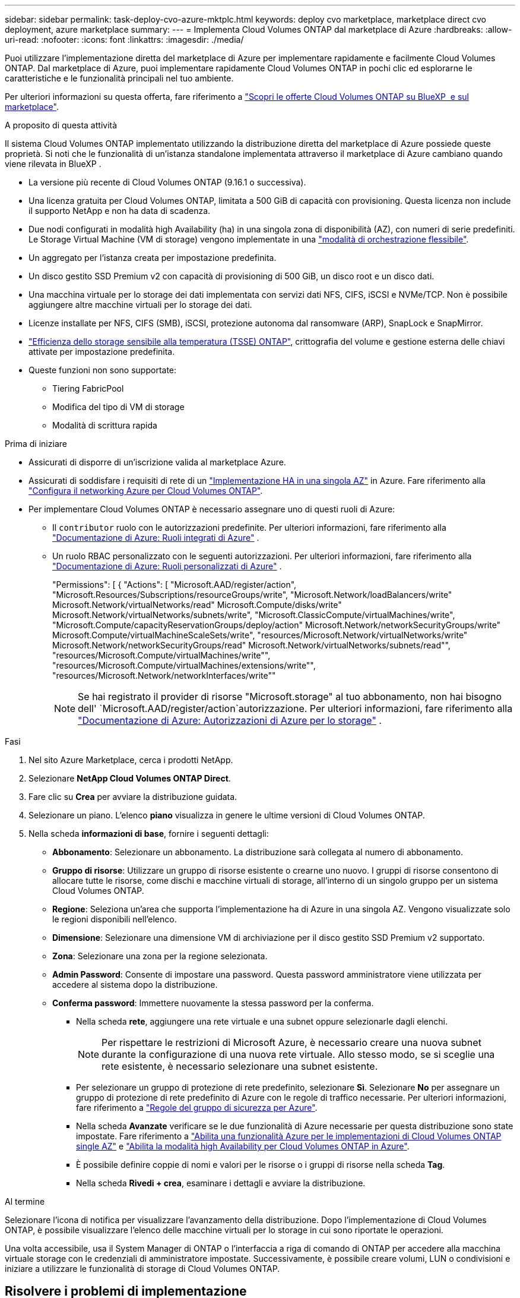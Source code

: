 ---
sidebar: sidebar 
permalink: task-deploy-cvo-azure-mktplc.html 
keywords: deploy cvo marketplace, marketplace direct cvo deployment, azure marketplace 
summary:  
---
= Implementa Cloud Volumes ONTAP dal marketplace di Azure
:hardbreaks:
:allow-uri-read: 
:nofooter: 
:icons: font
:linkattrs: 
:imagesdir: ./media/


[role="lead"]
Puoi utilizzare l'implementazione diretta del marketplace di Azure per implementare rapidamente e facilmente Cloud Volumes ONTAP. Dal marketplace di Azure, puoi implementare rapidamente Cloud Volumes ONTAP in pochi clic ed esplorarne le caratteristiche e le funzionalità principali nel tuo ambiente.

Per ulteriori informazioni su questa offerta, fare riferimento a link:concept-azure-mktplace-direct.html["Scopri le offerte Cloud Volumes ONTAP su BlueXP  e sul marketplace"].

.A proposito di questa attività
Il sistema Cloud Volumes ONTAP implementato utilizzando la distribuzione diretta del marketplace di Azure possiede queste proprietà. Si noti che le funzionalità di un'istanza standalone implementata attraverso il marketplace di Azure cambiano quando viene rilevata in BlueXP .

* La versione più recente di Cloud Volumes ONTAP (9.16.1 o successiva).
* Una licenza gratuita per Cloud Volumes ONTAP, limitata a 500 GiB di capacità con provisioning. Questa licenza non include il supporto NetApp e non ha data di scadenza.
* Due nodi configurati in modalità high Availability (ha) in una singola zona di disponibilità (AZ), con numeri di serie predefiniti. Le Storage Virtual Machine (VM di storage) vengono implementate in una link:concept-ha-azure.html#ha-single-availability-zone-configuration-with-shared-managed-disks["modalità di orchestrazione flessibile"].
* Un aggregato per l'istanza creata per impostazione predefinita.
* Un disco gestito SSD Premium v2 con capacità di provisioning di 500 GiB, un disco root e un disco dati.
* Una macchina virtuale per lo storage dei dati implementata con servizi dati NFS, CIFS, iSCSI e NVMe/TCP. Non è possibile aggiungere altre macchine virtuali per lo storage dei dati.
* Licenze installate per NFS, CIFS (SMB), iSCSI, protezione autonoma dal ransomware (ARP), SnapLock e SnapMirror.
* https://docs.netapp.com/us-en/ontap/volumes/enable-temperature-sensitive-efficiency-concept.html["Efficienza dello storage sensibile alla temperatura (TSSE) ONTAP"^], crittografia del volume e gestione esterna delle chiavi attivate per impostazione predefinita.
* Queste funzioni non sono supportate:
+
** Tiering FabricPool
** Modifica del tipo di VM di storage
** Modalità di scrittura rapida




.Prima di iniziare
* Assicurati di disporre di un'iscrizione valida al marketplace Azure.
* Assicurati di soddisfare i requisiti di rete di un link:concept-ha-azure.html#ha-single-availability-zone-configuration-with-shared-managed-disks["Implementazione HA in una singola AZ"] in Azure. Fare riferimento alla link:reference-networking-azure.html["Configura il networking Azure per Cloud Volumes ONTAP"].
* Per implementare Cloud Volumes ONTAP è necessario assegnare uno di questi ruoli di Azure:
+
** Il `contributor` ruolo con le autorizzazioni predefinite. Per ulteriori informazioni, fare riferimento alla https://learn.microsoft.com/en-us/azure/role-based-access-control/built-in-roles["Documentazione di Azure: Ruoli integrati di Azure"^] .
** Un ruolo RBAC personalizzato con le seguenti autorizzazioni. Per ulteriori informazioni, fare riferimento alla https://learn.microsoft.com/en-us/azure/role-based-access-control/custom-roles["Documentazione di Azure: Ruoli personalizzati di Azure"^] .
+
[]
====
"Permissions": [ { "Actions": [ "Microsoft.AAD/register/action", "Microsoft.Resources/Subscriptions/resourceGroups/write", "Microsoft.Network/loadBalancers/write" Microsoft.Network/virtualNetworks/read" Microsoft.Compute/disks/write" Microsoft.Network/virtualNetworks/subnets/write", "Microsoft.ClassicCompute/virtualMachines/write", "Microsoft.Compute/capacityReservationGroups/deploy/action" Microsoft.Network/networkSecurityGroups/write" Microsoft.Compute/virtualMachineScaleSets/write", "resources/Microsoft.Network/virtualNetworks/write" Microsoft.Network/networkSecurityGroups/read" Microsoft.Network/virtualNetworks/subnets/read"", "resources/Microsoft.Compute/virtualMachines/write"", "resources/Microsoft.Compute/virtualMachines/extensions/write"", "resources/Microsoft.Network/networkInterfaces/write""

====
+

NOTE: Se hai registrato il provider di risorse "Microsoft.storage" al tuo abbonamento, non hai bisogno dell' `Microsoft.AAD/register/action`autorizzazione. Per ulteriori informazioni, fare riferimento alla https://learn.microsoft.com/en-us/azure/role-based-access-control/permissions/storage["Documentazione di Azure: Autorizzazioni di Azure per lo storage"^] .





.Fasi
. Nel sito Azure Marketplace, cerca i prodotti NetApp.
. Selezionare *NetApp Cloud Volumes ONTAP Direct*.
. Fare clic su *Crea* per avviare la distribuzione guidata.
. Selezionare un piano. L'elenco *piano* visualizza in genere le ultime versioni di Cloud Volumes ONTAP.
. Nella scheda *informazioni di base*, fornire i seguenti dettagli:
+
** *Abbonamento*: Selezionare un abbonamento. La distribuzione sarà collegata al numero di abbonamento.
** *Gruppo di risorse*: Utilizzare un gruppo di risorse esistente o crearne uno nuovo. I gruppi di risorse consentono di allocare tutte le risorse, come dischi e macchine virtuali di storage, all'interno di un singolo gruppo per un sistema Cloud Volumes ONTAP.
** *Regione*: Seleziona un'area che supporta l'implementazione ha di Azure in una singola AZ. Vengono visualizzate solo le regioni disponibili nell'elenco.
** *Dimensione*: Selezionare una dimensione VM di archiviazione per il disco gestito SSD Premium v2 supportato.
** *Zona*: Selezionare una zona per la regione selezionata.
** *Admin Password*: Consente di impostare una password. Questa password amministratore viene utilizzata per accedere al sistema dopo la distribuzione.
** *Conferma password*: Immettere nuovamente la stessa password per la conferma.
+
*** Nella scheda *rete*, aggiungere una rete virtuale e una subnet oppure selezionarle dagli elenchi.
+

NOTE: Per rispettare le restrizioni di Microsoft Azure, è necessario creare una nuova subnet durante la configurazione di una nuova rete virtuale. Allo stesso modo, se si sceglie una rete esistente, è necessario selezionare una subnet esistente.

*** Per selezionare un gruppo di protezione di rete predefinito, selezionare *Sì*. Selezionare *No* per assegnare un gruppo di protezione di rete predefinito di Azure con le regole di traffico necessarie. Per ulteriori informazioni, fare riferimento a link:reference-networking-azure.html#security-group-rules["Regole del gruppo di sicurezza per Azure"].
*** Nella scheda *Avanzate* verificare se le due funzionalità di Azure necessarie per questa distribuzione sono state impostate. Fare riferimento a link:task-saz-feature.html["Abilita una funzionalità Azure per le implementazioni di Cloud Volumes ONTAP single AZ"] e link:task-azure-high-availability-mode.html["Abilita la modalità high Availability per Cloud Volumes ONTAP in Azure"].
*** È possibile definire coppie di nomi e valori per le risorse o i gruppi di risorse nella scheda *Tag*.
*** Nella scheda *Rivedi + crea*, esaminare i dettagli e avviare la distribuzione.






.Al termine
Selezionare l'icona di notifica per visualizzare l'avanzamento della distribuzione. Dopo l'implementazione di Cloud Volumes ONTAP, è possibile visualizzare l'elenco delle macchine virtuali per lo storage in cui sono riportate le operazioni.

Una volta accessibile, usa il System Manager di ONTAP o l'interfaccia a riga di comando di ONTAP per accedere alla macchina virtuale storage con le credenziali di amministratore impostate. Successivamente, è possibile creare volumi, LUN o condivisioni e iniziare a utilizzare le funzionalità di storage di Cloud Volumes ONTAP.



== Risolvere i problemi di implementazione

I sistemi Cloud Volumes ONTAP implementati direttamente attraverso il marketplace di Azure non includono il supporto di NetApp. In caso di problemi durante l'implementazione, puoi eseguire il troubleshooting e risolverli in maniera indipendente.

.Fasi
. Sul sito di Azure Marketplace, andare a *Diagnostica di avvio > Registro seriale*.
. Scaricare e analizzare i registri seriali.
. Consultare la documentazione del prodotto e gli articoli della Knowledge base (KB) per la risoluzione dei problemi.
+
** https://learn.microsoft.com/en-us/partner-center/["Documentazione del marketplace di Azure"]
** https://www.netapp.com/support-and-training/documentation/["Documentazione NetApp"]
** https://kb.netapp.com/["Articoli della KB di NetApp"]






== Scopri i sistemi implementati in BlueXP 

Puoi scoprire i sistemi Cloud Volumes ONTAP implementati utilizzando l'implementazione diretta del marketplace Azure e gestirli come ambienti di lavoro in BlueXP . BlueXP  Connector rileva i sistemi, li aggiunge come ambienti di lavoro, applica le licenze BlueXP  necessarie e sblocca tutte le funzionalità di BlueXP  per questi sistemi. La configurazione ha originale in una singola AZ con dischi gestiti PSSD v2 viene conservata e il sistema viene registrato nello stesso gruppo di risorse e abbonamento di Azure dell'implementazione originale.

.A proposito di questa attività
Scoprendo i sistemi Cloud Volumes ONTAP implementati utilizzando la distribuzione diretta del marketplace di Azure, BlueXP  Connector esegue le seguenti attività:

* Sostituisce le licenze gratuite dei sistemi rilevati come regolari basati sulla capacità link:concept-licensing.html#packages["Licenze Freemium"].
* Mantiene le funzionalità esistenti dei sistemi implementati e aggiunge le funzionalità aggiuntive di BlueXP , come ad esempio data Protection, gestione dei dati e funzionalità di sicurezza.
* Sostituisce le licenze installate sui nodi con nuove licenze ONTAP per NFS, CIFS (SMB), iSCSI, ARP, SnapLock e SnapMirror.
* Converte i numeri di serie dei nodi generici in numeri di serie univoci.
* Assegna nuovi tag di sistema sulle risorse in base alle necessità.
* Converte gli indirizzi IP dinamici dell'istanza in indirizzi IP statici.
* Consente di abilitare le funzionalità dello storagelink:task-tiering.html["Tiering FabricPool"] , , link:task-verify-autosupport.html["AutoSupport"]e link:concept-worm.html["write-once-read-many"] (WORM) sui sistemi distribuiti. È possibile attivare queste funzioni dalla console BlueXP  quando necessario.
* Registra le istanze negli account NSS utilizzati per rilevarle.
* Abilita le funzionalità di gestione della capacità in link:concept-storage-management.html#capacity-management["modalità automatica e manuale"] per i sistemi rilevati.


.Prima di iniziare
Assicurati che l'implementazione sia completa sul marketplace di Azure. BlueXP  Connector è in grado di rilevare i sistemi solo quando l'implementazione è completa e disponibile per il rilevamento.

.Fasi
In BlueXP , seguire la procedura standard per il rilevamento dei sistemi esistenti. Fare riferimento alla link:task-adding-systems.html["Aggiunta di un sistema Cloud Volumes ONTAP esistente a BlueXP "].

.Al termine
Al termine del rilevamento, è possibile visualizzare i sistemi elencati come ambienti di lavoro in BlueXP . È possibile eseguire diverse attività di gestione, quali link:task-manage-aggregates.html["espansione dell'aggregato"], link:task-create-volumes.html["aggiunta di volumi"], link:task-managing-svms-azure.html["Provisioning di VM di storage aggiuntive"]e link:task-change-azure-vm.html["modifica dei tipi di istanza"].

.Link correlati
Fare riferimento alla documentazione di ONTAP per ulteriori informazioni sulla creazione dello storage:

* https://docs.netapp.com/us-en/ontap/volumes/create-volume-task.html["Creare volumi per NFS"^]
* https://docs.netapp.com/us-en/ontap-cli/lun-create.html["Creare LUN per iSCSI"^]
* https://docs.netapp.com/us-en/ontap-cli/vserver-cifs-share-create.html["Crea condivisioni per CIFS"^]

